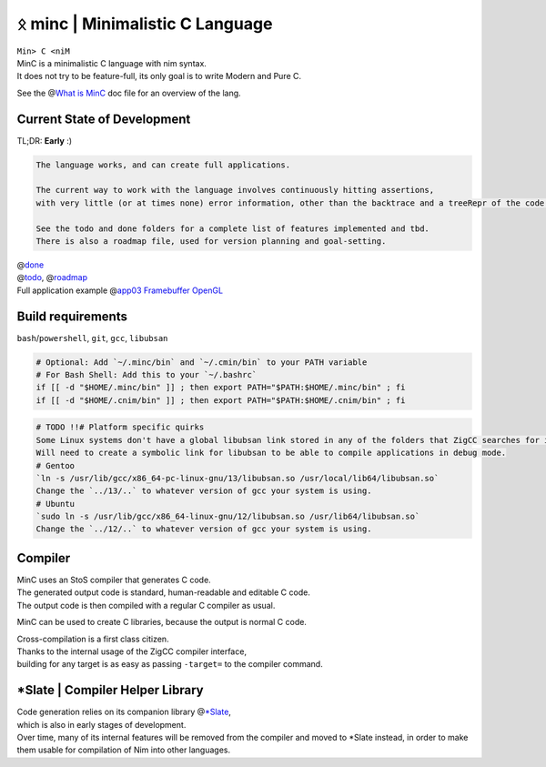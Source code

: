 ᛟ minc \| Minimalistic C Language
=================================

| ``Min> C <niM``
| MinC is a minimalistic C language with nim syntax.
| It does not try to be feature-full, its only goal is to write Modern
  and Pure C.

See the @\ `What is MinC <./doc/minc.rst>`__ doc file for an overview of
the lang.

Current State of Development
----------------------------

TL;DR: **Early** :)

.. code:: md

   The language works, and can create full applications.  

   The current way to work with the language involves continuously hitting assertions,  
   with very little (or at times none) error information, other than the backtrace and a treeRepr of the code that crashed.  

   See the todo and done folders for a complete list of features implemented and tbd.  
   There is also a roadmap file, used for version planning and goal-setting.  

| @\ `done <./doc/done/>`__
| @\ `todo <./doc/todo/>`__, @\ `roadmap <./doc/roadmap.md>`__
| Full application example @\ `app03 Framebuffer
  OpenGL <./examples/app03_framebufferGL>`__

Build requirements
------------------

``bash``/``powershell``, ``git``, ``gcc``, ``libubsan``

.. code:: bash

   # Optional: Add `~/.minc/bin` and `~/.cmin/bin` to your PATH variable
   # For Bash Shell: Add this to your `~/.bashrc`
   if [[ -d "$HOME/.minc/bin" ]] ; then export PATH="$PATH:$HOME/.minc/bin" ; fi
   if [[ -d "$HOME/.cnim/bin" ]] ; then export PATH="$PATH:$HOME/.cnim/bin" ; fi

.. code:: md

   # TODO !!# Platform specific quirks
   Some Linux systems don't have a global libubsan link stored in any of the folders that ZigCC searches for it.
   Will need to create a symbolic link for libubsan to be able to compile applications in debug mode.
   # Gentoo
   `ln -s /usr/lib/gcc/x86_64-pc-linux-gnu/13/libubsan.so /usr/local/lib64/libubsan.so`
   Change the `../13/..` to whatever version of gcc your system is using.
   # Ubuntu
   `sudo ln -s /usr/lib/gcc/x86_64-linux-gnu/12/libubsan.so /usr/lib64/libubsan.so`
   Change the `../12/..` to whatever version of gcc your system is using.

Compiler
--------

| MinC uses an StoS compiler that generates C code.
| The generated output code is standard, human-readable and editable C
  code.
| The output code is then compiled with a regular C compiler as usual.

MinC can be used to create C libraries, because the output is normal C
code.

| Cross-compilation is a first class citizen.
| Thanks to the internal usage of the ZigCC compiler interface,
| building for any target is as easy as passing ``-target=`` to the
  compiler command.

\*Slate \| Compiler Helper Library
----------------------------------

| Code generation relies on its companion library
  @\ `\*Slate <https://github.com/heysokam/slate>`__,
| which is also in early stages of development.
| Over time, many of its internal features will be removed from the
  compiler and moved to \*Slate instead, in order to make them usable
  for compilation of Nim into other languages.
